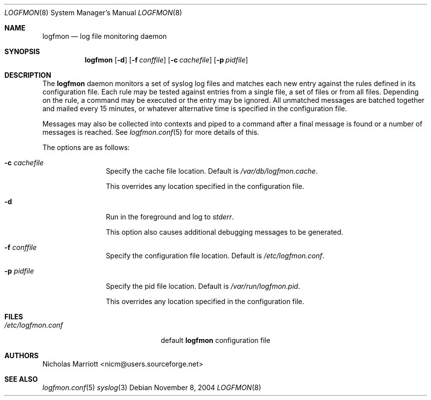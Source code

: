 .\" $Id$
.\"
.\" Copyright (c) 2004 Nicholas Marriott <nicm@users.sourceforge.net>
.\"
.\" Permission to use, copy, modify, and distribute this software for any
.\" purpose with or without fee is hereby granted, provided that the above
.\" copyright notice and this permission notice appear in all copies.
.\"
.\" THE SOFTWARE IS PROVIDED "AS IS" AND THE AUTHOR DISCLAIMS ALL WARRANTIES
.\" WITH REGARD TO THIS SOFTWARE INCLUDING ALL IMPLIED WARRANTIES OF
.\" MERCHANTABILITY AND FITNESS. IN NO EVENT SHALL THE AUTHOR BE LIABLE FOR
.\" ANY SPECIAL, DIRECT, INDIRECT, OR CONSEQUENTIAL DAMAGES OR ANY DAMAGES
.\" WHATSOEVER RESULTING FROM LOSS OF MIND, USE, DATA OR PROFITS, WHETHER
.\" IN AN ACTION OF CONTRACT, NEGLIGENCE OR OTHER TORTIOUS ACTION, ARISING
.\" OUT OF OR IN CONNECTION WITH THE USE OR PERFORMANCE OF THIS SOFTWARE.
.\"
.Dd November 8, 2004
.Dt LOGFMON 8
.Os
.Sh NAME
.Nm logfmon
.Nd "log file monitoring daemon"
.Sh SYNOPSIS
.Nm logfmon
.Op Fl d
.Bk -words
.Op Fl f Ar conffile
.Ek
.Bk -words
.Op Fl c Ar cachefile
.Ek
.Bk -words
.Op Fl p Ar pidfile
.Ek
.Sh DESCRIPTION
The
.Nm
daemon monitors a set of syslog log files and matches each new entry
against the rules defined in its configuration file. Each rule may be
tested against entries from a single file, a set of files or from all
files. Depending on the rule, a command may be executed or the entry
may be ignored. All unmatched messages are batched together and mailed
every 15 minutes, or whatever alternative time is specified in the
configuration file.
.Pp
Messages may also be collected into contexts and piped to a command
after a final message is found or a number of messages is reached. See
.Xr logfmon.conf 5
for more details of this.
.Pp
The options are as follows:
.Bl -tag -width "-f fileXXX"
.It Fl c Ar cachefile
Specify the cache file location. Default is
.Pa /var/db/logfmon.cache .
.Pp
This overrides any location specified in the configuration file.
.It Fl d
Run in the foreground and log to
.Em stderr .
.Pp
This option also causes additional debugging messages to be generated.
.It Fl f Ar conffile
Specify the configuration file location. Default is
.Pa /etc/logfmon.conf .
.It Fl p Ar pidfile
Specify the pid file location. Default is
.Pa /var/run/logfmon.pid .
.Pp
This overrides any location specified in the configuration file.
.El
.Sh FILES
.Bl -tag -width "/etc/logfmon.confXXX" -compact
.It Pa /etc/logfmon.conf
default
.Nm
configuration file
.El
.Sh AUTHORS
.An Nicholas Marriott Aq nicm@users.sourceforge.net
.Sh SEE ALSO
.Xr logfmon.conf 5
.Xr syslog 3
